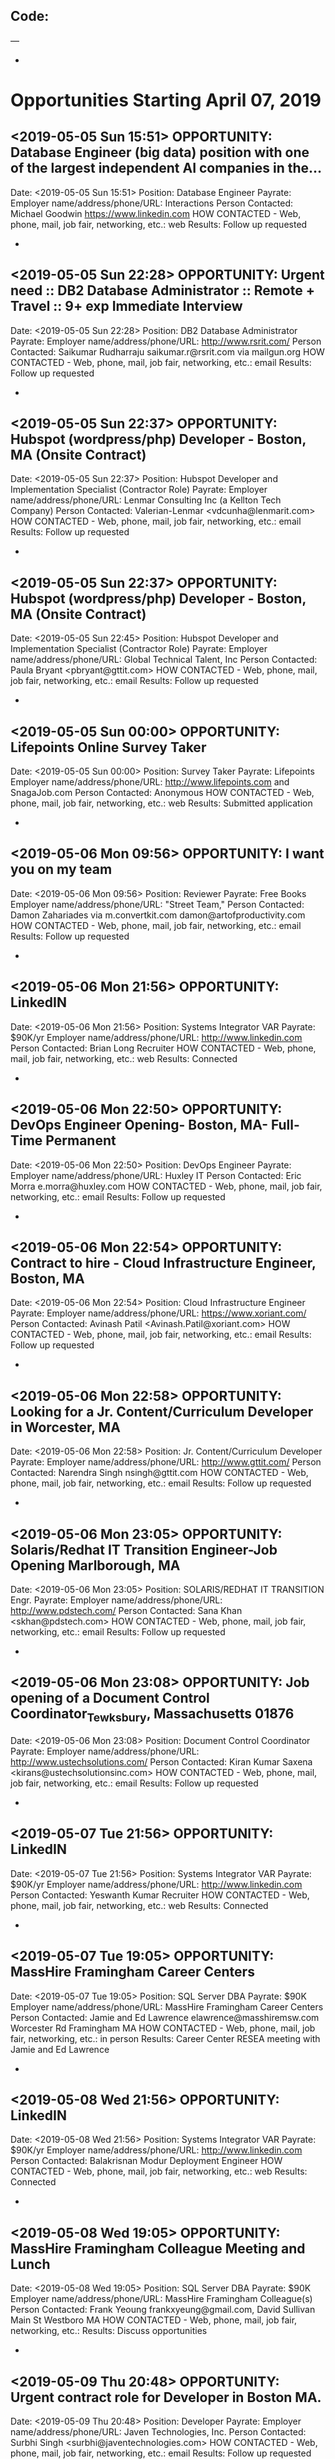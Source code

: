 
** Code:
---
-
* Opportunities Starting April 07, 2019
** <2019-05-05 Sun 15:51> OPPORTUNITY: Database Engineer (big data) position with one of the largest independent AI companies in the...
   Date: <2019-05-05 Sun 15:51> 
   Position: Database Engineer
   Payrate:
   Employer name/address/phone/URL: Interactions
   Person Contacted: Michael Goodwin https://www.linkedin.com
   HOW CONTACTED - Web, phone, mail, job fair, networking, etc.: web
   Results: Follow up requested
-

** <2019-05-05 Sun 22:28> OPPORTUNITY: Urgent need :: DB2 Database Administrator :: Remote + Travel :: 9+ exp Immediate Interview
   Date: <2019-05-05 Sun 22:28> 
   Position: DB2 Database Administrator
   Payrate:
   Employer name/address/phone/URL: http://www.rsrit.com/
   Person Contacted: Saikumar Rudharraju saikumar.r@rsrit.com via mailgun.org 
   HOW CONTACTED - Web, phone, mail, job fair, networking, etc.: email
   Results: Follow up requested
-

** <2019-05-05 Sun 22:37> OPPORTUNITY: Hubspot (wordpress/php) Developer - Boston, MA (Onsite Contract)
   Date: <2019-05-05 Sun 22:37> 
   Position: Hubspot Developer and Implementation Specialist (Contractor Role) 
   Payrate:
   Employer name/address/phone/URL: Lenmar Consulting Inc  (a Kellton Tech Company)
   Person Contacted: Valerian-Lenmar <vdcunha@lenmarit.com> 
   HOW CONTACTED - Web, phone, mail, job fair, networking, etc.: email
   Results: Follow up requested 
-
** <2019-05-05 Sun 22:37> OPPORTUNITY: Hubspot (wordpress/php) Developer - Boston, MA (Onsite Contract)
   Date: <2019-05-05 Sun 22:45> 
   Position: Hubspot Developer and Implementation Specialist (Contractor Role) 
   Payrate:
   Employer name/address/phone/URL: Global Technical Talent, Inc
   Person Contacted:  Paula Bryant <pbryant@gttit.com> 
   HOW CONTACTED - Web, phone, mail, job fair, networking, etc.: email
   Results: Follow up requested 
-

** <2019-05-05 Sun 00:00> OPPORTUNITY: Lifepoints Online Survey Taker 
   Date: <2019-05-05 Sun 00:00> 
   Position: Survey Taker
   Payrate: Lifepoints
   Employer name/address/phone/URL: http://www.lifepoints.com and SnagaJob.com
   Person Contacted: Anonymous
   HOW CONTACTED - Web, phone, mail, job fair, networking, etc.: web
   Results: Submitted application
-

** <2019-05-06 Mon 09:56> OPPORTUNITY: I want you on my team
   Date: <2019-05-06 Mon 09:56> 
   Position: Reviewer
   Payrate: Free Books
   Employer name/address/phone/URL: "Street Team,"
   Person Contacted: Damon Zahariades via m.convertkit.com  damon@artofproductivity.com
   HOW CONTACTED - Web, phone, mail, job fair, networking, etc.: email
   Results: Follow up requested
-
** <2019-05-06 Mon 21:56> OPPORTUNITY: LinkedIN
   Date: <2019-05-06 Mon 21:56>
   Position: Systems Integrator VAR
   Payrate: $90K/yr
   Employer name/address/phone/URL: http://www.linkedin.com
   Person Contacted: Brian Long Recruiter 
   HOW CONTACTED - Web, phone, mail, job fair, networking, etc.: web
   Results: Connected 
-

** <2019-05-06 Mon 22:50> OPPORTUNITY: DevOps Engineer Opening- Boston, MA- Full-Time Permanent
   Date: <2019-05-06 Mon 22:50> 
   Position: DevOps Engineer
   Payrate:
   Employer name/address/phone/URL: Huxley IT
   Person Contacted: Eric Morra e.morra@huxley.com
   HOW CONTACTED - Web, phone, mail, job fair, networking, etc.: email
   Results: Follow up requested
-

** <2019-05-06 Mon 22:54> OPPORTUNITY: Contract to hire - Cloud Infrastructure Engineer, Boston, MA
   Date: <2019-05-06 Mon 22:54> 
   Position: Cloud Infrastructure Engineer
   Payrate:
   Employer name/address/phone/URL: https://www.xoriant.com/
   Person Contacted: Avinash Patil <Avinash.Patil@xoriant.com> 
   HOW CONTACTED - Web, phone, mail, job fair, networking, etc.: email 
   Results: Follow up requested
-

** <2019-05-06 Mon 22:58> OPPORTUNITY: Looking for a Jr. Content/Curriculum Developer in Worcester, MA
   Date: <2019-05-06 Mon 22:58> 
   Position: Jr. Content/Curriculum Developer
   Payrate:
   Employer name/address/phone/URL: http://www.gttit.com/
   Person Contacted: Narendra Singh nsingh@gttit.com
   HOW CONTACTED - Web, phone, mail, job fair, networking, etc.: email
   Results: Follow up requested
-

** <2019-05-06 Mon 23:05> OPPORTUNITY: Solaris/Redhat IT Transition Engineer-Job Opening Marlborough, MA
   Date: <2019-05-06 Mon 23:05> 
   Position:  SOLARIS/REDHAT IT TRANSITION Engr.
   Payrate:
   Employer name/address/phone/URL: http://www.pdstech.com/
   Person Contacted: Sana Khan <skhan@pdstech.com> 
   HOW CONTACTED - Web, phone, mail, job fair, networking, etc.: email
   Results: Follow up requested
-

** <2019-05-06 Mon 23:08> OPPORTUNITY: Job opening of a Document Control Coordinator_Tewksbury, Massachusetts 01876
   Date: <2019-05-06 Mon 23:08> 
   Position: Document Control Coordinator
   Payrate:
   Employer name/address/phone/URL: http://www.ustechsolutions.com/
   Person Contacted: Kiran Kumar Saxena <kirans@ustechsolutionsinc.com> 
   HOW CONTACTED - Web, phone, mail, job fair, networking, etc.: email
   Results: Follow up requested
-

** <2019-05-07 Tue 21:56> OPPORTUNITY: LinkedIN
   Date: <2019-05-07 Tue 21:56>
   Position: Systems Integrator VAR
   Payrate: $90K/yr
   Employer name/address/phone/URL: http://www.linkedin.com
   Person Contacted: Yeswanth Kumar Recruiter 
   HOW CONTACTED - Web, phone, mail, job fair, networking, etc.: web
   Results: Connected 
-

** <2019-05-07 Tue 19:05> OPPORTUNITY:  MassHire Framingham Career Centers
   Date: <2019-05-07 Tue 19:05>
   Position: SQL Server DBA
   Payrate: $90K
   Employer name/address/phone/URL: MassHire Framingham Career Centers
   Person Contacted: Jamie and Ed Lawrence elawrence@masshiremsw.com  Worcester Rd Framingham MA
   HOW CONTACTED - Web, phone, mail, job fair, networking, etc.: in person
   Results: Career Center RESEA meeting with Jamie and Ed Lawrence


-
** <2019-05-08 Wed 21:56> OPPORTUNITY: LinkedIN
   Date: <2019-05-08 Wed 21:56>
   Position: Systems Integrator VAR
   Payrate: $90K/yr
   Employer name/address/phone/URL: http://www.linkedin.com
   Person Contacted: Balakrisnan Modur Deployment Engineer
   HOW CONTACTED - Web, phone, mail, job fair, networking, etc.: web
   Results: Connected 
-
** <2019-05-08 Wed 19:05> OPPORTUNITY:  MassHire Framingham Colleague Meeting and Lunch
   Date: <2019-05-08 Wed 19:05>
   Position: SQL Server DBA
   Payrate: $90K
   Employer name/address/phone/URL: MassHire Framingham Colleague(s)
   Person Contacted: Frank Yeoung  frankxyeung@gmail.com, David Sullivan Main St Westboro MA
   HOW CONTACTED - Web, phone, mail, job fair, networking, etc.:  
   Results: Discuss opportunities
-

** <2019-05-09 Thu 20:48> OPPORTUNITY: Urgent contract role for Developer in Boston MA. 
   Date: <2019-05-09 Thu 20:48> 
   Position: Developer
   Payrate:
   Employer name/address/phone/URL: Javen Technologies, Inc. 
   Person Contacted: Surbhi Singh <surbhi@javentechnologies.com> 
   HOW CONTACTED - Web, phone, mail, job fair, networking, etc.: email
   Results: Follow up requested
-
** <2019-05-09 Thu 07:25> OPPORTUNITY:  Posted on ZipRecruiter AS400 Programmer Analyst - Contract - Boston, MA 
   Date: <2019-05-09 Thu 07:25> 
   Position: AS400 Programmer Analyst
   Payrate:
   Employer name/address/phone/URL: Ziprecruiter 
   Person Contacted: Team@Ziprecruiter.com
   HOW CONTACTED - Web, phone, mail, job fair, networking, etc.: email
   Results: Follow up requested informed application was viewed
-
** <2019-05-10 Fri 07:25> OPPORTUNITY:  Posted on ZipRecruiter AS400 Programmer Analyst - Contract - Boston, MA 
   Date: <2019-05-10 Fri 07:25> 
   Position: AS400 Programmer Analyst
   Payrate:
   Employer name/address/phone/URL: Ziprecruiter 
   Person Contacted: Team@Ziprecruiter.com
   HOW CONTACTED - Web, phone, mail, job fair, networking, etc.: email
   Results: Informed by ZipRecruiter Job Closed
-
** <2019-05-10 Fri 07:25> OPPORTUNITY:    Posted on ZipRecruiter IT Support Engineer (Part Time) 
   Date: <2019-05-10 Fri 07:25> 
   Position: IT Support Engineer (Part Time)
   Payrate:
   Employer name/address/phone/URL: Ziprecruiter 
   Person Contacted: Phil@Ziprecruiter.com
   HOW CONTACTED - Web, phone, mail, job fair, networking, etc.: email
   Results: Submitted application
-
** <2019-05-11 Sat 06:50> OPPORTUNITY: Re: BondLink opportunity referred by ZipRecruiter
   Date: <2019-05-11 Sat 06:50> 
   Position:  IT Support Engineer (Part Time) 
   Payrate:
   Employer name/address/phone/URL: BondLink
   Person Contacted: Kristin Patrick <candidate-0ca890b566e2@bondlink.breezy-mail.com
   HOW CONTACTED - Web, phone, mail, job fair, networking, etc.: email
   Results: Follow up requested
-

** <2019-05-11 Sat 11:32> OPPORTUNITY: Re: MIT-Lincoln Labs / IT System Administrator I - ITSYS04767
   Date: <2019-05-11 Sat 11:32> 
   Position: IT System Administrator
   Payrate:
   Employer name/address/phone/URL: Monster 
   Person Contacted: Amarjeet Savant https://www.monster.com
   HOW CONTACTED - Web, phone, mail, job fair, networking, etc.: web
   Results: Follow up requested
-

** <2019-05-11 Sat 13:24> OPPORTUNITY: About City Career Fair: 
   Date: <2019-05-11 Sat 13:24> 
   Position: Software Engineer 
   Payrate:
   Employer name/address/phone/URL: City Career Fair
   Person Contacted: Phil@ziprecruiter .com
   HOW CONTACTED - Web, phone, mail, job fair, networking, etc.: email
   Results: Follow up requested Submitted Application
-


